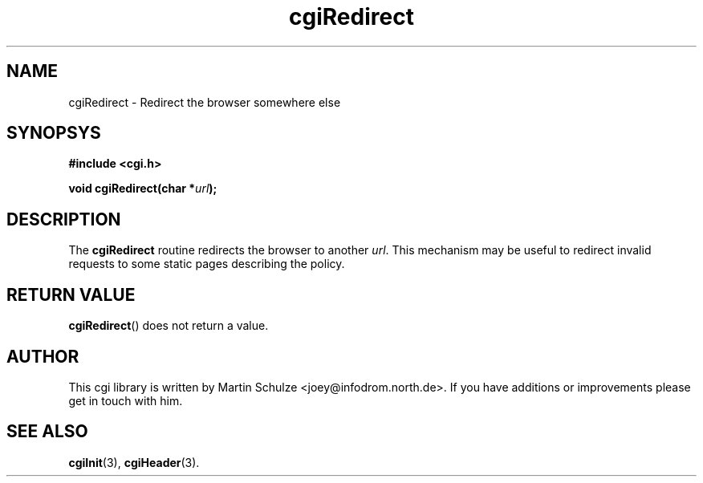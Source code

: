 .\" cgiRedirect - Redirect the browser somewhere else
.\" Copyright (c) 1998  Martin Schulze <joey@infodrom.north.de>
.\" 
.\" This program is free software; you can redistribute it and/or modify
.\" it under the terms of the GNU General Public License as published by
.\" the Free Software Foundation; either version 2 of the License, or
.\" (at your option) any later version.
.\" 
.\" This program is distributed in the hope that it will be useful,
.\" but WITHOUT ANY WARRANTY; without even the implied warranty of
.\" MERCHANTABILITY or FITNESS FOR A PARTICULAR PURPOSE.  See the
.\" GNU General Public License for more details.
.\" 
.\" You should have received a copy of the GNU General Public License
.\" along with this program; if not, write to the Free Software
.\" Foundation, Inc.,59 Temple Place - Suite 330, Boston, MA 02111-1307, USA.
.\"
.TH cgiRedirect 3 "17 February 1998" "Debian GNU/Linux" "Programmer's Manual"
.SH NAME
cgiRedirect \- Redirect the browser somewhere else
.SH SYNOPSYS
.nf
.B #include <cgi.h>
.sp
.BI "void cgiRedirect(char *" url );
.fi
.SH DESCRIPTION
The
.B cgiRedirect
routine redirects the browser to another
.IR url .
This mechanism may be useful to redirect invalid requests to some
static pages describing the policy.
.SH "RETURN VALUE"
.BR cgiRedirect ()
does not return a value.

.SH "AUTHOR"
This cgi library is written by Martin Schulze
<joey@infodrom.north.de>.  If you have additions or improvements
please get in touch with him.

.SH "SEE ALSO"
.BR cgiInit (3),
.BR cgiHeader (3).
